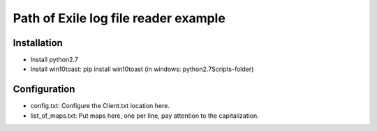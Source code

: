 Path of Exile log file reader example
=====================================

Installation
------------

* Install python2.7
* Install win10toast: pip install win10toast (in windows: python2.7\Scripts\ -folder)

Configuration
-------------

* config.txt: Configure the Client.txt location here.
* list_of_maps.txt: Put maps here, one per line, pay attention to the capitalization.